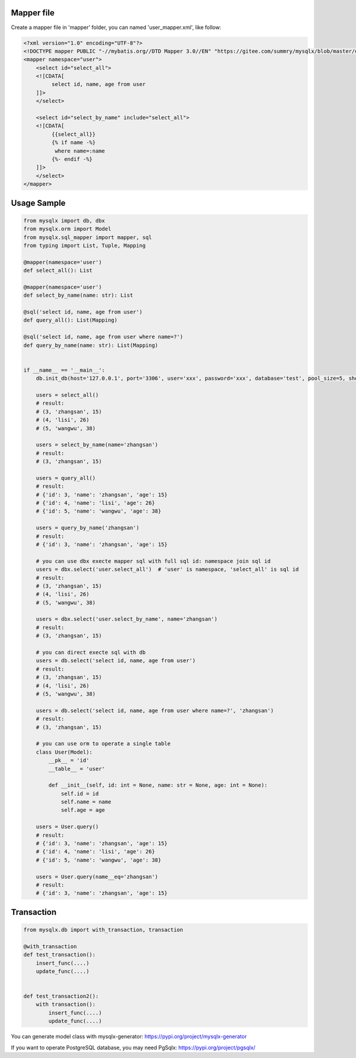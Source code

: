 Mapper file
'''''''''''

Create a mapper file in 'mapper' folder, you can named
'user_mapper.xml', like follow:

.. code:: xml

   <?xml version="1.0" encoding="UTF-8"?>
   <!DOCTYPE mapper PUBLIC "-//mybatis.org//DTD Mapper 3.0//EN" "https://gitee.com/summry/mysqlx/blob/master/dtd/mapper.dtd">
   <mapper namespace="user">
       <select id="select_all">
       <![CDATA[
            select id, name, age from user
       ]]>
       </select>
       
       <select id="select_by_name" include="select_all">
       <![CDATA[
            {{select_all}}
            {% if name -%}
             where name=:name
            {%- endif -%}
       ]]>
       </select>
   </mapper>

Usage Sample
''''''''''''

.. code:: python

   from mysqlx import db, dbx
   from mysqlx.orm import Model
   from mysqlx.sql_mapper import mapper, sql
   from typing import List, Tuple, Mapping

   @mapper(namespace='user')
   def select_all(): List

   @mapper(namespace='user')
   def select_by_name(name: str): List

   @sql('select id, name, age from user')
   def query_all(): List(Mapping)

   @sql('select id, name, age from user where name=?')
   def query_by_name(name: str): List(Mapping)


   if __name__ == '__main__':
       db.init_db(host='127.0.0.1', port='3306', user='xxx', password='xxx', database='test', pool_size=5, show_sql=True, mapper_path='./mapper')
       
       users = select_all()
       # result:
       # (3, 'zhangsan', 15)
       # (4, 'lisi', 26)
       # (5, 'wangwu', 38)
       
       users = select_by_name(name='zhangsan')
       # result:
       # (3, 'zhangsan', 15)
       
       users = query_all()
       # result:
       # {'id': 3, 'name': 'zhangsan', 'age': 15}
       # {'id': 4, 'name': 'lisi', 'age': 26}
       # {'id': 5, 'name': 'wangwu', 'age': 38}
       
       users = query_by_name('zhangsan')
       # result:
       # {'id': 3, 'name': 'zhangsan', 'age': 15}
       
       # you can use dbx execte mapper sql with full sql id: namespace join sql id
       users = dbx.select('user.select_all')  # 'user' is namespace, 'select_all' is sql id
       # result:
       # (3, 'zhangsan', 15)
       # (4, 'lisi', 26)
       # (5, 'wangwu', 38)
       
       users = dbx.select('user.select_by_name', name='zhangsan')
       # result:
       # (3, 'zhangsan', 15)
       
       # you can direct execte sql with db
       users = db.select('select id, name, age from user')
       # result:
       # (3, 'zhangsan', 15)
       # (4, 'lisi', 26)
       # (5, 'wangwu', 38)
       
       users = db.select('select id, name, age from user where name=?', 'zhangsan')
       # result:
       # (3, 'zhangsan', 15)
       
       # you can use orm to operate a single table
       class User(Model):
           __pk__ = 'id'
           __table__ = 'user'

           def __init__(self, id: int = None, name: str = None, age: int = None):
               self.id = id
               self.name = name
               self.age = age
                     
       users = User.query()
       # result:
       # {'id': 3, 'name': 'zhangsan', 'age': 15}
       # {'id': 4, 'name': 'lisi', 'age': 26}
       # {'id': 5, 'name': 'wangwu', 'age': 38}
       
       users = User.query(name__eq='zhangsan')
       # result:
       # {'id': 3, 'name': 'zhangsan', 'age': 15}

Transaction
'''''''''''

.. code:: python

   from mysqlx.db import with_transaction, transaction

   @with_transaction
   def test_transaction():
       insert_func(....)
       update_func(....)


   def test_transaction2():
       with transaction():
           insert_func(....)
           update_func(....)

You can generate model class with mysqlx-generator: https://pypi.org/project/mysqlx-generator

If you want to operate PostgreSQL database, you may need PgSqlx: https://pypi.org/project/pgsqlx/
